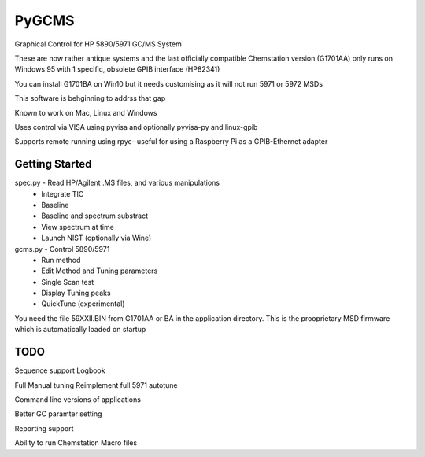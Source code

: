 *****
PyGCMS
*****

Graphical Control for HP 5890/5971 GC/MS System

These are now rather antique systems and the last officially compatible 
Chemstation version (G1701AA) only runs on Windows 95 with 1 specific, 
obsolete GPIB interface (HP82341)

You can install G1701BA on Win10 but it needs customising as it will not 
run 5971 or 5972 MSDs 

This software is behginning to addrss that gap

Known to work on Mac, Linux and Windows 

Uses control via VISA using pyvisa and optionally pyvisa-py and linux-gpib 

Supports remote running using rpyc- useful for using a Raspberry Pi as 
a GPIB-Ethernet adapter

Getting Started
***************

spec.py - Read HP/Agilent .MS files, and various manipulations
          * Integrate TIC
          * Baseline
          * Baseline and spectrum substract
          * View spectrum at time
          * Launch NIST (optionally via Wine) 

gcms.py - Control 5890/5971
         * Run method 
         * Edit Method and Tuning parameters
         * Single Scan test
         * Display Tuning peaks 
         * QuickTune (experimental)

You need the file 59XXII.BIN from G1701AA or BA in the application directory.
This is the prooprietary MSD firmware which is automatically loaded on startup  

TODO
****

Sequence support 
Logbook

Full Manual tuning 
Reimplement full 5971 autotune

Command line versions of applications

Better GC paramter setting

Reporting support

Ability to run Chemstation Macro files
